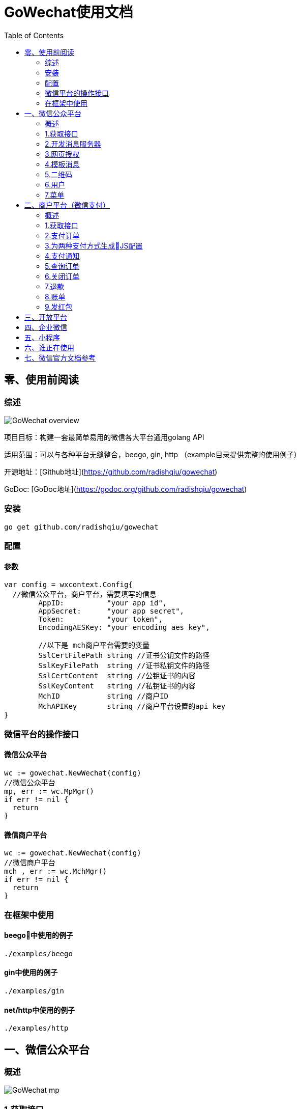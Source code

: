 = GoWechat使用文档
:toc: left
//:icons: font

== 零、使用前阅读

=== 综述
image::img/GoWechat_overview.png[]

项目目标：构建一套最简单易用的微信各大平台通用golang API

适用范围：可以与各种平台无缝整合，beego, gin, http （example目录提供完整的使用例子）

开源地址：[Github地址](https://github.com/radishqiu/gowechat)

GoDoc: [GoDoc地址](https://godoc.org/github.com/radishqiu/gowechat)

[[install,安装]]
=== 安装
  go get github.com/radishqiu/gowechat

[[use,使用]]
=== 配置

==== 参数
```go
var config = wxcontext.Config{
  //微信公众平台，商户平台，需要填写的信息
	AppID:          "your app id",
	AppSecret:      "your app secret",
	Token:          "your token",
	EncodingAESKey: "your encoding aes key", 

	//以下是 mch商户平台需要的变量
	SslCertFilePath string //证书公钥文件的路径
	SslKeyFilePath  string //证书私钥文件的路径
	SslCertContent  string //公钥证书的内容
	SslKeyContent   string //私钥证书的内容
	MchID           string //商户ID
	MchAPIKey       string //商户平台设置的api key
}

```

=== 微信平台的操作接口


==== 微信公众平台

```go
wc := gowechat.NewWechat(config)
//微信公众平台
mp, err := wc.MpMgr()
if err != nil {
  return
}
```

==== 微信商户平台

```go
wc := gowechat.NewWechat(config)
//微信商户平台
mch , err := wc.MchMgr()
if err != nil {
  return
}

```

=== 在框架中使用

==== beego中使用的例子
  ./examples/beego 

==== gin中使用的例子
  ./examples/gin

==== net/http中使用的例子 
  ./examples/http

[[mp,mp]]
== 一、微信公众平台

=== 概述 
image::img/GoWechat_mp.png[]


=== 1.获取接口

[source,go]
----
var config = wxcontext.Config{
  //微信公众平台，商户平台，需要填写的信息
	AppID:          "your app id",
	AppSecret:      "your app secret",
	Token:          "your token",
	EncodingAESKey: "your encoding aes key", 
}

wc := gowechat.NewWechat(config)
//微信公众平台
mp, err := wc.MpMgr()
if err != nil {
  return
}
----


=== 2.开发消息服务器
将开发的消息服务器（http://your_domain/wx_server）接入到微信公众平台，有几个步骤

1. 接入你的消息服务器时，微信公众号后台，会发信息给你的服务器，来进行验证。所以你的服务器需要知道如何处理验证消息。    
2. 微信公众平台与你的消息服务器之间通过消息通信来进行同步合作。所以你的消息服务器需要知道如何处理消息与如何发送消息。

本接口将复杂的过程（加密，打包，验证等等）封装了，让你只需要关心业务环节。

将以下的代码，加入到你的controller中，接口自动完成上面所说的两个功能，

[IMPORTANT]
你的controller需要能接收GET与POST两种消息

[source,go]
----
wc := gowechat.NewWechat(config)
//微信公众平台
mp, err := wc.MpMgr()
if err != nil {
  return
}

// 传入request和responseWriter
msgHandler := mp.GetMsgHandler(c.Ctx.Request, c.Ctx.ResponseWriter)

//设置接收消息的处理方法
msgHandler.SetHandleMessageFunc(func(msg message.MixMessage) *message.Reply {
  switch msg.Event {
  case message.EventSubscribe:
    return c.handleSubscribe(&msg)
  case message.EventScan:
    return c.handleScan(&msg)
  case message.EventUnsubscribe:
    return c.handleUnsubscribe(&msg)
  case message.EventClick:
    return c.handleClick(&msg)
  case message.EventLocation:
    return c.handleLocation(&msg)
  }

  switch msg.MsgType {
  case message.MsgTypeText:
    //回复消息：演示回复用户发送的消息
    text := message.NewText(msg.Content)
    return &message.Reply{message.MsgTypeText, text}
  case message.MsgTypeImage:
    return c.handleImage(&msg)
  }

	//处理消息接收以及回复
	err = msgHandler.Handle()
	if err != nil {
		beego.Error(err)
	}

})

----

==== 消息类型
消息分为以下几种：文本、图片、视频、声音、链接、坐标、图文、文章。

===== 文本消息
[source,go]
----
//回复消息：演示回复用户发送的消息
text := message.NewText("your message want to be sent")
return &message.Reply{message.MsgTypeText, text}
----

===== 图片消息
[source,go]
----
pic := message.NewImage("your_pic_mediaID")
return &message.Reply{message.MsgTypeImage, pic}
----

===== 视频消息
[source,go]
----
video := message.NewVideo("your_mediaID", "your_title", "your_description")
return &message.Reply{message.MsgTypeVideo, video}
----

===== 声音消息
[source,go]
----
voice := message.NewVoice("your_mediaID")
return &message.Reply{message.MsgTypeVoice, voice}
----

===== 链接消息
NOTE: 微信目前不支持回复链接消息

===== 坐标消息
NOTE: 微信目前不支持坐标消息

===== 图文消息
[source,go]
----
news := message.NewNews([]*Article{message.NewArticle("your_title", "your_description", "your_picURL", "your_url")})
return &message.Reply{message.MsgTypeNews, news}
----


=== 3.网页授权

[source,go]
----
wc := gowechat.NewWechat(config)
//微信公众平台
mp, err := wc.MpMgr()
if err != nil {
  return
}

oauthHandler := mp.GetPageOAuthHandler(c.Ctx.Request, c.Ctx.ResponseWriter, "http://your_domain/wxoauth")

oauthHandler.SetFuncCheckOpenIDExisting(func(openID string) (existing bool, stopNow bool) {
  //看自己的系统中是否已经存在此openID的用户
  //如果已经存在， 调用自己的Login 方法，设置cookie等，return true
  //如果还不存在，return false, handler会自动去取用户信息
  //your code
  return
})

oauthHandler.SetFuncAfterGetUserInfo(func(user user.Info) (stopNow bool) {
  //已获得用户信息，这里用信息做注册使用
  //调用自己的Login方法，设置cookie等
  //your code
})

oauthHandler.Handle()

----



=== 4.模板消息

[source,go]
----
wc := gowechat.NewWechat(config)
//微信公众平台
mp, err := wc.MpMgr()
if err != nil {
  return
}
api := mp.GetTemplate()

tmplMsg := new(template.Message)
tmplMsg.URL = your_url
tmplMsg.ToUser = your_to_user_openID
tmplMsg.TemplateID = your_templateID
tmplMsg.Data = makeMsgMessageData("your_first", "your_subject", "your_sender_name", "your_msg_content")
_, err = api.Send(tmplMsg)

func makeMsgMessageData(first, subject, sender, remark string) (data map[string]*template.DataItem) {
	data = make(map[string]*template.DataItem)
	data["first"] = &template.DataItem{Value: first, Color: "#173177"}
	data["keyword1"] = &template.DataItem{Value: sender, Color: "#173177"}
	data["keyword2"] = &template.DataItem{Value: subject, Color: "#173177"}
	remark = remark + "\n如果您不想收到此通知，请点击后->[消息]->右上角的设置按钮"
	data["remark"] = &template.DataItem{Value: remark, Color: "#2eb3ff"}
	return
}


----

=== 5.二维码

支持

* 临时二维码
* 永久二维码

输入参数支持 string， int


[source,go]
----
wc := gowechat.NewWechat(config)
//微信公众平台
mp, err := wc.MpMgr()
if err != nil {
  return
}

qrResult, err := mp.GetQrcode().CreateTemporaryQRCodeWithSceneString("your_scene_string", 60)
if err != nil {
  return
}

qrImageURL := qrResult.ImageURL()

----

=== 6.用户

[source,go]
----
wc := gowechat.NewWechat(config)
//微信公众平台
mp, err := wc.MpMgr()
if err != nil {
  return
}

var userInfo = new(user.Info)
userInfo, err = mp.GetUser().GetUserInfo("your_openID")
if err != nil {
  return
}

----

=== 7.菜单

[source,go]
----
wc := gowechat.NewWechat(config)
//微信公众平台
mp, err := wc.MpMgr()
if err != nil {
  return
}

var btnMenus []*menu.Button

btn = new(menu.Button)
btn.Name = m.Name
btn.SetViewButton("your_name", "your_url") //url menu

btnMenus = append(btnMenus,btn)

mp.GetMenu().SetMenu(btnMenus)

----



[[mch,mch]]
== 二、商户平台（微信支付）

=== 概述

image::img/GoWechat_mch.png[]


=== 1.获取接口

[source,go]
----
var config = wxcontext.Config{
  //微信公众平台，商户平台，需要填写的信息
	AppID:          "your app id",
	AppSecret:      "your app secret",
	Token:          "your token",
	EncodingAESKey: "your encoding aes key", 

  //------以下是 mch商户平台需要的变量
  //
  //证书公钥，路径，内容要保证只要有一项设置
	SslCertFilePath: "your cert file path" //证书公钥文件的路径
	SslCertContent:  "your cert content" //公钥证书的内容

  //私钥，路径，内容要保证只要有一项设置
	SslKeyFilePath:  "your key file path" //证书私钥文件的路径
	SslKeyContent:   "your key content" //私钥证书的内容

	MchID: "your mch ID"           //商户ID
	MchAPIKey: "your mch API Key"  //商户平台设置的api key
  //------ End 商户平台设置
}

wc := gowechat.NewWechat(config)
//微信商户平台
mch , err := wc.MchMgr()
if err != nil {
  return
}
----


=== 2.支付订单
[source,golang]
----
var order = pay.OrderInput {
	OpenID: "your openID", //trade_type=JSAPI时（即公众号支付），此参数必传，此参数为微信用户在商户对应appid下的唯一标识
	Body: "购物支付",       //String(128)
	OutTradeNum: "your trade num", //String(32) 20150806125346 商户系统内部订单号，要求32个字符内，只能是数字、大小写字母_-|*@ ，且在同一个商户号下唯一。
	TotalFee: your_pay_number,     //分为单位
	IP: "your_ip",
	NotifyURL:  "your_notify_URL", //异步接收微信支付结果通知的回调地址，通知url必须为外网可访问的url，不能携带参数
	ProductID:""    //trade_type=NATIVE时（即扫码支付），此参数必传

	tradeType: "JSAPI" //JSAPI，NATIVE，APP
}
----

公众号支付 H5中调用jssdk支付：
[source,go]
----
//公众号支付（jssdk支付数据）
cfg, err := mch.GetPay().GetJsAPIConfig(order)
----

扫码支付：
[source,go]
----
qrcodeImageURL, err := mch.GetPay().GetNativePayQrcodePicURL(order)
----

=== 3.为两种支付方式生成JS配置

==== a.WeixinJSBridge:
支付数据，json格式，这些数据可以传递到前端模板中使用
[source,go]
----
//公众号支付（jssdk支付数据）
cfg, err := mch.GetPay().GetJsAPIConfig(order)
json := cfg.ToJSON()
----

前端的JS代码例子
[source,javascript]
----
...
WeixinJSBridge.invoke(
       'getBrandWCPayRequest', {{$json}},
       function(res){
           if(res.err_msg == "get_brand_wcpay_request:ok" ) {
                // 使用以上方式判断前端返回,微信团队郑重提示：
                // res.err_msg将在用户支付成功后返回
                // ok，但并不保证它绝对可靠。
           }
       }
   );
...
----

==== b.JSSDK:
支付数据，map格式，这些数据可以传递到前端模板中使用
[source,go]
----
//公众号支付（jssdk支付数据）
cfg, err := mch.GetPay().GetJsAPIConfig(order)
mapData := cfg.ToMap()
----

前端的JS代码例子
[source,javascript]
----
wx.chooseWXPay({
    timestamp: {{$timestamp}},
    nonceStr: {{$nonceStr}},
    package: {{$package}},
    signType: {{$signType}},
    paySign: {{$paySign}}, // 支付签名
    success: function (res) {
        // 支付成功后的回调函数
    }
});
----

=== 4.支付通知
微信支付后，微信服务器会将支付结果回调到你的服务器，服务器地址是在订单参数中设置的NotifyURL,为了安全，过来的数据需要检验正确。
[source,go]
----
wc := gowechat.NewWechat(config)
//微信商户平台
mch , err := wc.MchMgr()
if err != nil {
  return
}

//回调的数据检查，例子
req := c.Ctx.Request
data, err := ioutil.ReadAll(req.Body)
if err != nil {
	return
}
isSuccess, err := mch.GetPay().CheckPayNotifyData(data)
if err != nil {
	return
}
//成功后，你自己的处理

----

=== 5.查询订单

该接口提供所有微信支付订单的查询，商户可以通过该接口主动查询订单状态，完成下一步的业务逻辑。

需要调用查询接口的情况：

* 当商户后台、网络、服务器等出现异常，商户系统最终未接收到支付通知；
* 调用支付接口后，返回系统错误或未知交易状态情况；
* 调用被扫支付API，返回USERPAYING的状态；
* 调用关单或撤销接口API之前，需确认支付状态；

=== 6.关闭订单

=== 7.退款

=== 8.账单

=== 9.发红包

前提条件：发红包前，你必须在商户平台中充值

[source,go]
----

var input paytool.RedPackInput
input.ToOpenID = "your openID"
input.MoneyFen = int(your_money * 100)
input.SendName = "your send Name"
input.ActName = "佣金提现"
input.Wishing = "您的分销佣金"
input.Remark = fmt.Sprintf("佣金提现 User:%s Weixin:%s", "your nickname", "your openID")
input.IP = "your IP"
input.SceneID = paytool.SceneIDAgentBonous

//商户平台接口
mch , err := wc.MchMgr()
if err != nil {
  return
}
_, err = mch.GetPayTool().SendRedPack(input)

----


[[open,open]]
== 三、开放平台

[[corp,corp]]
== 四、企业微信

[[mini,mini]]
== 五、小程序

[[code,code]]
== 六、谁正在使用

[果真免费微社区及推广平台](http://84u6.com)

[新课堂360教育云平台](http://xkt360.com)

如果您正在使用GoWechat，请在github内留言

== 七、微信官方文档参考

.Windtrainer workouts
[width="100%",cols="1,^4,10",options="header"]
|=========================================================
|目录  | 对应     |官方文档 

|/mp | 微信公众平台(订阅号，服务号)| [文档](https://mp.weixin.qq.com/wiki?t=resource/res_main&id=mp1445241432) 

|/mch | 微信商家平台  |  [文档](https://pay.weixin.qq.com/wiki/doc/api/index.html)

|/open| 微信开放平台|   [文档](https://open.weixin.qq.com/cgi-bin/showdocument?action=dir_list&t=resource/res_list&verify=1&lang=zh_CN) 

|/corp | 微信企业号  | [文档](http://qydev.weixin.qq.com/wiki/index.php?title=%E9%A6%96%E9%A1%B5) 

|=========================================================
